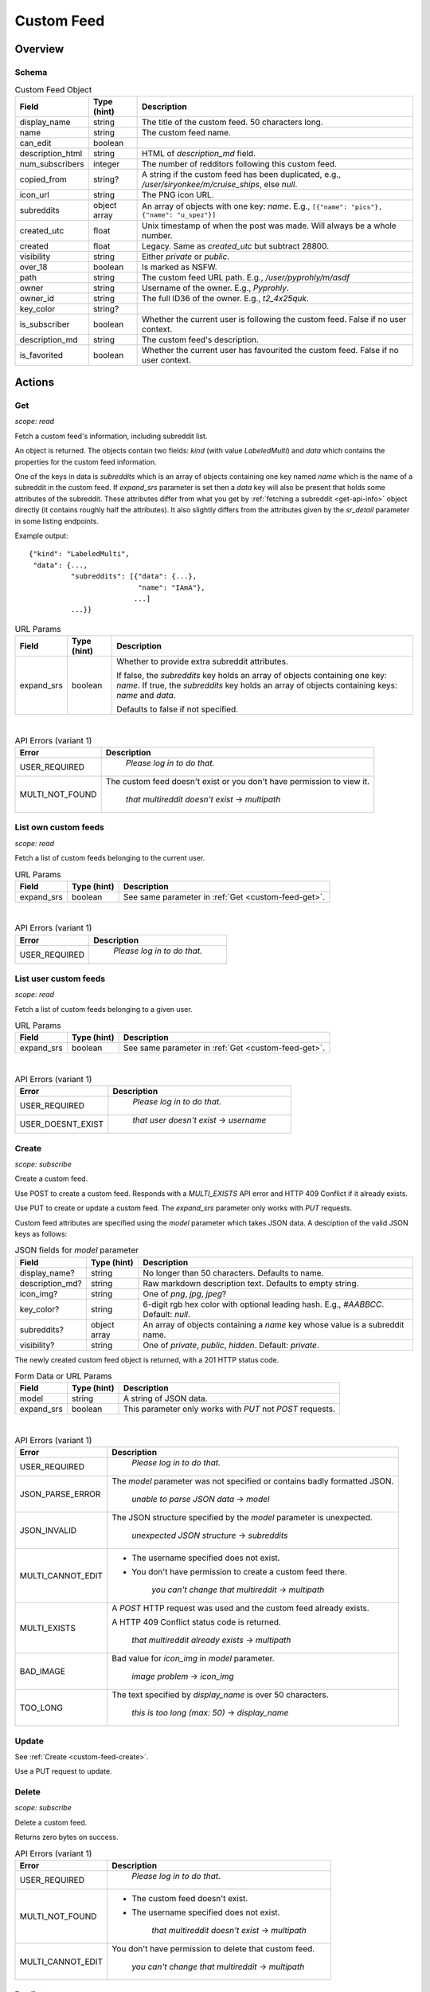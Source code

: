 
Custom Feed
===========

Overview
--------

Schema
~~~~~~

.. csv-table:: Custom Feed Object
   :header: "Field","Type (hint)","Description"
   :escape: \

   "display_name","string","The title of the custom feed. 50 characters long."
   "name","string","The custom feed name."
   "can_edit","boolean",""
   "description_html","string","HTML of `description_md` field."
   "num_subscribers","integer","The number of redditors following this custom feed."
   "copied_from","string?","A string if the custom feed has been duplicated, e.g.,
   `/user/siryonkee/m/cruise_ships`, else `null`."
   "icon_url","string","The PNG icon URL."
   "subreddits","object array","An array of objects with one key: `name`.
   E.g., ``[{\"name\": \"pics\"}, {\"name\": \"u_spez\"}]``"
   "created_utc","float","Unix timestamp of when the post was made. Will always be a whole number."
   "created","float","Legacy. Same as `created_utc` but subtract 28800."
   "visibility","string","Either `private` or `public`."
   "over_18","boolean","Is marked as NSFW."
   "path","string","The custom feed URL path. E.g., `/user/pyprohly/m/asdf`"
   "owner","string","Username of the owner. E.g., `Pyprohly`."
   "owner_id","string","The full ID36 of the owner. E.g., `t2_4x25quk`."
   "key_color","string?",""
   "is_subscriber","boolean","Whether the current user is following the custom feed. False if no user context."
   "description_md","string","The custom feed's description."
   "is_favorited","boolean","Whether the current user has favourited the custom feed. False if no user context."


Actions
-------

.. _custom-feed-get:

Get
~~~

.. http:get:: /api/multi/user/{username}/m/{feed_name}

*scope: read*

Fetch a custom feed's information, including subreddit list.

An object is returned. The objects contain two fields: `kind` (with value `LabeledMulti`)
and `data` which contains the properties for the custom feed information.

One of the keys in data is `subreddits` which is an array of objects containing one key named `name` which is
the name of a subreddit in the custom feed. If `expand_srs` parameter is set then a `data` key will also be present
that holds some attributes of the subreddit. These attributes differ from what you get by
:ref:`fetching a subreddit <get-api-info>` object directly (it contains roughly half the attributes). It also slightly
differs from the attributes given by the `sr_detail` parameter in some listing endpoints.

Example output::

   {"kind": "LabeledMulti",
    "data": {...,
             "subreddits": [{"data": {...},
                             "name": "IAmA"},
                            ...]
             ...}}

.. csv-table:: URL Params
   :header: "Field","Type (hint)","Description"
   :escape: \

   "expand_srs","boolean","Whether to provide extra subreddit attributes.

   If false, the `subreddits` key holds an array of objects containing one key: `name`.
   If true, the `subreddits` key holds an array of objects containing keys: `name` and `data`.

   Defaults to false if not specified."

|

.. csv-table:: API Errors (variant 1)
   :header: "Error","Description"
   :escape: \

   "USER_REQUIRED","   *Please log in to do that.*"
   "MULTI_NOT_FOUND","The custom feed doesn't exist or you don't have permission to view it.

      *that multireddit doesn't exist* -> *multipath*"

.. seealso:: `<https://www.reddit.com/dev/api/#GET_api_multi_{multipath}>`_


List own custom feeds
~~~~~~~~~~~~~~~~~~~~~

.. http:get:: /api/multi/mine

*scope: read*

Fetch a list of custom feeds belonging to the current user.

.. csv-table:: URL Params
   :header: "Field","Type (hint)","Description"
   :escape: \

   "expand_srs","boolean","See same parameter in :ref:`Get <custom-feed-get>`."

|

.. csv-table:: API Errors (variant 1)
   :header: "Error","Description"
   :escape: \

   "USER_REQUIRED","   *Please log in to do that.*"

.. seealso:: https://www.reddit.com/dev/api/#GET_api_multi_mine


List user custom feeds
~~~~~~~~~~~~~~~~~~~~~~

.. http:get:: /api/multi/user/{username}

*scope: read*

Fetch a list of custom feeds belonging to a given user.

.. csv-table:: URL Params
   :header: "Field","Type (hint)","Description"
   :escape: \

   "expand_srs","boolean","See same parameter in :ref:`Get <custom-feed-get>`."

|

.. csv-table:: API Errors (variant 1)
   :header: "Error","Description"
   :escape: \

   "USER_REQUIRED","   *Please log in to do that.*"
   "USER_DOESNT_EXIST","   *that user doesn't exist* -> *username*"

.. seealso:: https://www.reddit.com/dev/api/#GET_api_multi_mine


.. _custom-feed-create:

Create
~~~~~~

.. http:post:: /api/multi/user/{username}/m/{feed_name}
.. http:put:: /api/multi/user/{username}/m/{feed_name}

*scope: subscribe*

Create a custom feed.

Use POST to create a custom feed.
Responds with a `MULTI_EXISTS` API error and HTTP 409 Conflict if it already exists.

Use PUT to create or update a custom feed.
The `expand_srs` parameter only works with `PUT` requests.

Custom feed attributes are specified using the `model` parameter which takes JSON data.
A desciption of the valid JSON keys as follows:

.. csv-table:: JSON fields for `model` parameter
   :header: "Field","Type (hint)","Description"

   "display_name?","string","No longer than 50 characters. Defaults to name."
   "description_md?","string","Raw markdown description text. Defaults to empty string."
   "icon_img?","string","One of `png`, `jpg`, `jpeg`?"
   "key_color?","string","6-digit rgb hex color with optional leading hash. E.g., `#AABBCC`. Default: `null`."
   "subreddits?","object array","An array of objects containing a `name` key whose value is a subreddit name."
   "visibility?","string","One of `private`, `public`, `hidden`. Default: `private`."

The newly created custom feed object is returned, with a 201 HTTP status code.

.. csv-table:: Form Data or URL Params
   :header: "Field","Type (hint)","Description"

   "model","string","A string of JSON data."
   "expand_srs","boolean","This parameter only works with `PUT` not `POST` requests."

|

.. csv-table:: API Errors (variant 1)
   :header: "Error","Description"
   :escape: \

   "USER_REQUIRED","   *Please log in to do that.*"
   "JSON_PARSE_ERROR","The `model` parameter was not specified or contains badly formatted JSON.

      *unable to parse JSON data* -> *model*"
   "JSON_INVALID","The JSON structure specified by the `model` parameter is unexpected.

      *unexpected JSON structure* -> *subreddits*"
   "MULTI_CANNOT_EDIT","* The username specified does not exist.

   * You don't have permission to create a custom feed there.

      *you can't change that multireddit* -> *multipath*"
   "MULTI_EXISTS","A `POST` HTTP request was used and the custom feed already exists.

   A HTTP 409 Conflict status code is returned.

      *that multireddit already exists* -> *multipath*"
   "BAD_IMAGE","Bad value for `icon_img` in `model` parameter.

      *image problem* -> *icon_img*"
   "TOO_LONG","The text specified by `display_name` is over 50 characters.

      *this is too long (max: 50)* -> *display_name*"

.. seealso:: `<https://www.reddit.com/dev/api/#POST_api_multi_{multipath}>`_


Update
~~~~~~

See :ref:`Create <custom-feed-create>`.

Use a PUT request to update.


Delete
~~~~~~

.. http:delete:: /api/multi/user/{username}/m/{feed_name}

*scope: subscribe*

Delete a custom feed.

Returns zero bytes on success.

.. csv-table:: API Errors (variant 1)
   :header: "Error","Description"
   :escape: \

   "USER_REQUIRED","   *Please log in to do that.*"
   "MULTI_NOT_FOUND","* The custom feed doesn't exist.

   * The username specified does not exist.

      *that multireddit doesn't exist* -> *multipath*"
   "MULTI_CANNOT_EDIT","You don't have permission to delete that custom feed.

      *you can't change that multireddit* -> *multipath*"

.. seealso:: `<https://www.reddit.com/dev/api/#DELETE_api_multi_{multipath}>`_


Duplicate
~~~~~~~~~

.. http:post:: /api/multi/copy

*scope: subscribe*

Copy a custom feed.

The description for the new custom feed will be "copied from u/spez" etc. unless overridden by the
`description_md` parameter.

Returns the newly created custom feed object.

.. csv-table:: Form Data or URL Params
   :header: "Field","Type (hint)","Description"
   :escape: \

   "from","A custom feed path. E.g., `/user/Pyprohly/m/test2`."
   "to","Destination custom feed path."
   "display_name","string","A new display name for the copied custom feed. A string no longer than 50 characters.
   If not specified, the feed name is used."
   "description_md","string","New description text for the copied custom feed. If not specified, the description
   will be like `copied from u/spez`."
   "expand_srs","boolean","See same parameter in :ref:`Get <custom-feed-get>`."

|

.. csv-table:: API Errors (variant 1)
   :header: "Error","Description"
   :escape: \

   "USER_REQUIRED","   *Please log in to do that.*"
   "MULTI_NOT_FOUND","The `from` parameter was not specified or the path specified was not found.

      *that multireddit doesn't exist* -> *from*"
   "BAD_MULTI_PATH","The `to` parameter was not specified.

      *invalid multi path*"
   "MULTI_EXISTS","The destination custom feed aleady exists.

   A HTTP 409 Conflict status code is returned.

      *that multireddit already exists* -> *to*"
   "TOO_LONG","The text specified by `display_name` is over 50 characters.

      *this is too long (max: 50)* -> *display_name*"

.. seealso:: https://www.reddit.com/dev/api/#POST_api_multi_copy


Get description
~~~~~~~~~~~~~~~

.. http:get:: /api/multi/user/{username}/m/{feed_name}/description

*scope: read*

Get only a custom feed's description.

Example output::

   {"kind": "LabeledMultiDescription",
    "data": {"body_html": "<!-- SC_OFF --><div class="md"><p>My "
                          "description</p>\n"
                          "</div><!-- SC_ON -->",
             "body_md": "My description"}}

.. csv-table:: API Errors (variant 1)
   :header: "Error","Description"
   :escape: \

   "USER_REQUIRED","   *Please log in to do that.*"
   "MULTI_NOT_FOUND","* The custom feed doesn't exist.

   * The username specified does not exist.

      *that multireddit doesn't exist* -> *multipath*"

.. seealso:: `<https://www.reddit.com/dev/api/#GET_api_multi_{multipath}_description>`_


Set description
~~~~~~~~~~~~~~~

.. http:put:: /api/multi/user/{username}/m/{feed_name}/description

*scope: read*

Change a custom feed's description.

The `model` parameter takes a JSON object with one key: `body_md`. The value should be the new
markdown text description for the custom feed.

.. csv-table:: Form Data or URL Params
   :header: "Field","Type (hint)","Description"
   :escape: \

   "model","string","A string of JSON data."

|

.. csv-table:: API Errors (variant 1)
   :header: "Error","Description"
   :escape: \

   "USER_REQUIRED","   *Please log in to do that.*"
   "MULTI_NOT_FOUND","* The custom feed doesn't exist.

   * The username specified does not exist.

      *that multireddit doesn't exist* -> *multipath*"
   "JSON_PARSE_ERROR","The `model` parameter was not specified or contains badly formatted JSON.

      *unable to parse JSON data* -> *model*"
   "JSON_MISSING_KEY","The JSON specified by the `model` parameter is missing the `body_md` key.

      *JSON missing key: \"body_md\"* -> *body_md*"

.. seealso:: `<https://www.reddit.com/dev/api/#PUT_api_multi_{multipath}_description>`_


Check subreddit in custom feed
~~~~~~~~~~~~~~~~~~~~~~~~~~~~~~

.. http:get:: /api/multi/user/{username}/m/{feed_name}/r/{sr_name}

*scope: read*

Tell if a subreddit is in a custom feed.

If the specified subreddit exists in the custom feed, an object like ``{'name': 'IAmA'}`` is returned.
Otherwise a SUBREDDIT_NOEXIST API error is returned.

.. csv-table:: API Errors (variant 1)
   :header: "Error","Description"
   :escape: \

   "USER_REQUIRED","   *Please log in to do that.*"
   "MULTI_NOT_FOUND","* The custom feed doesn't exist.

   * The username specified does not exist.

      *that multireddit doesn't exist* -> *multipath*"
   "SUBREDDIT_NOEXIST","The specified subreddit does not exist in the target custom feed.

   A HTTP 400 Bad Request status code is returned.

      *that subreddit doesn't exist* -> *srname*"

.. seealso:: `<https://www.reddit.com/dev/api/#GET_api_multi_{multipath}_r_{srname}>`_


Add to custom feed
~~~~~~~~~~~~~~~~~~

.. http:put:: /api/multi/user/{username}/m/{feed_name}/r/{sr_name}

*scope: subscribe*

Add a subreddit to a custom feed.

Returns an object like ``{"name": "pics"}`` on success. (The value is the `{sr_name}` component of the request URL.)

The endpoint takes a `model` parameter that requires a `name` key with a value that is supposedly meant to be
the target subreddit name, but the subreddit name is already specified in the URL and this `model` parameter
seems to otherwise be ignored. You can just always send ``{"name": "abc"}``.

.. csv-table:: Form Data or URL Params
   :header: "Field","Type (hint)","Description"
   :escape: \

   "model","string","A string of JSON data."

|

.. csv-table:: API Errors (variant 1)
   :header: "Error","Description"
   :escape: \

   "USER_REQUIRED","   *Please log in to do that.*"
   "MULTI_NOT_FOUND","* The custom feed doesn't exist.

   * The username specified does not exist.

      *that multireddit doesn't exist* -> *multipath*"
   "SUBREDDIT_NOEXIST","The specified subreddit (the `{sr_name}` component of the request URL)
   does not exist.

      *that subreddit doesn't exist*"
   "BAD_SR_NAME","The value specified by `model`s `name` key is not valid.

     *that name isn't going to work* -> *name*"

.. seealso:: `<https://www.reddit.com/dev/api/#PUT_api_multi_{multipath}_r_{srname}>`_


Bulk add to custom feed
~~~~~~~~~~~~~~~~~~~~~~~

.. http:post:: /api/multi/add_srs_bulk

*scope: subscribe*

Bulk add subreddits to a custom feed.

Returns the custom feed object.

If any of the subreddit names in `sr_names` doesn't exist, the request will fail with a 500 HTTP
(and none of the subreddits will be added).

The `sr_names` limit is unknown. Clients should assume a limit of 100 subreddit names.

.. csv-table:: Form Data
   :header: "Field","Type (hint)","Description"
   :escape: \

   "path","string","A string of the form `/user/{user}/m/{feed}`."
   "sr_names","string","A comma delimited list of subreddit names to add."

|

.. csv-table:: API Errors (variant 2)
   :header: "Error","Description"
   :escape: \

   "USER_REQUIRED","   *Please log in to do that.*"

|

.. csv-table:: HTTP Errors
   :header: "Status Code","Description"

   "500","* The `path` parameter was not specified or was empty.

   * The `sr_names` parameter was not specified or was empty.

   * The custom feed doesn't exist.

   * The username specified does not exist.

   * One of the subreddits specified in the `sr_names` list does not exist."


Remove from custom feed
~~~~~~~~~~~~~~~~~~~~~~~

.. http:delete:: /api/multi/user/{username}/m/{feed_name}/r/{sr_name}

*scope: subscribe*

Remove a subreddit from a custom feed.

If the specified subreddit does not exist then nothing happens.

Returns zero bytes on success.

|

.. csv-table:: API Errors (variant 1)
   :header: "Error","Description"
   :escape: \

   "USER_REQUIRED","   *Please log in to do that.*"
   "MULTI_NOT_FOUND","* The custom feed doesn't exist.

   * The username specified does not exist.

      *that multireddit doesn't exist* -> *multipath*"

.. seealso:: `<https://www.reddit.com/dev/api/#DELETE_api_multi_{multipath}_r_{srname}>`_

